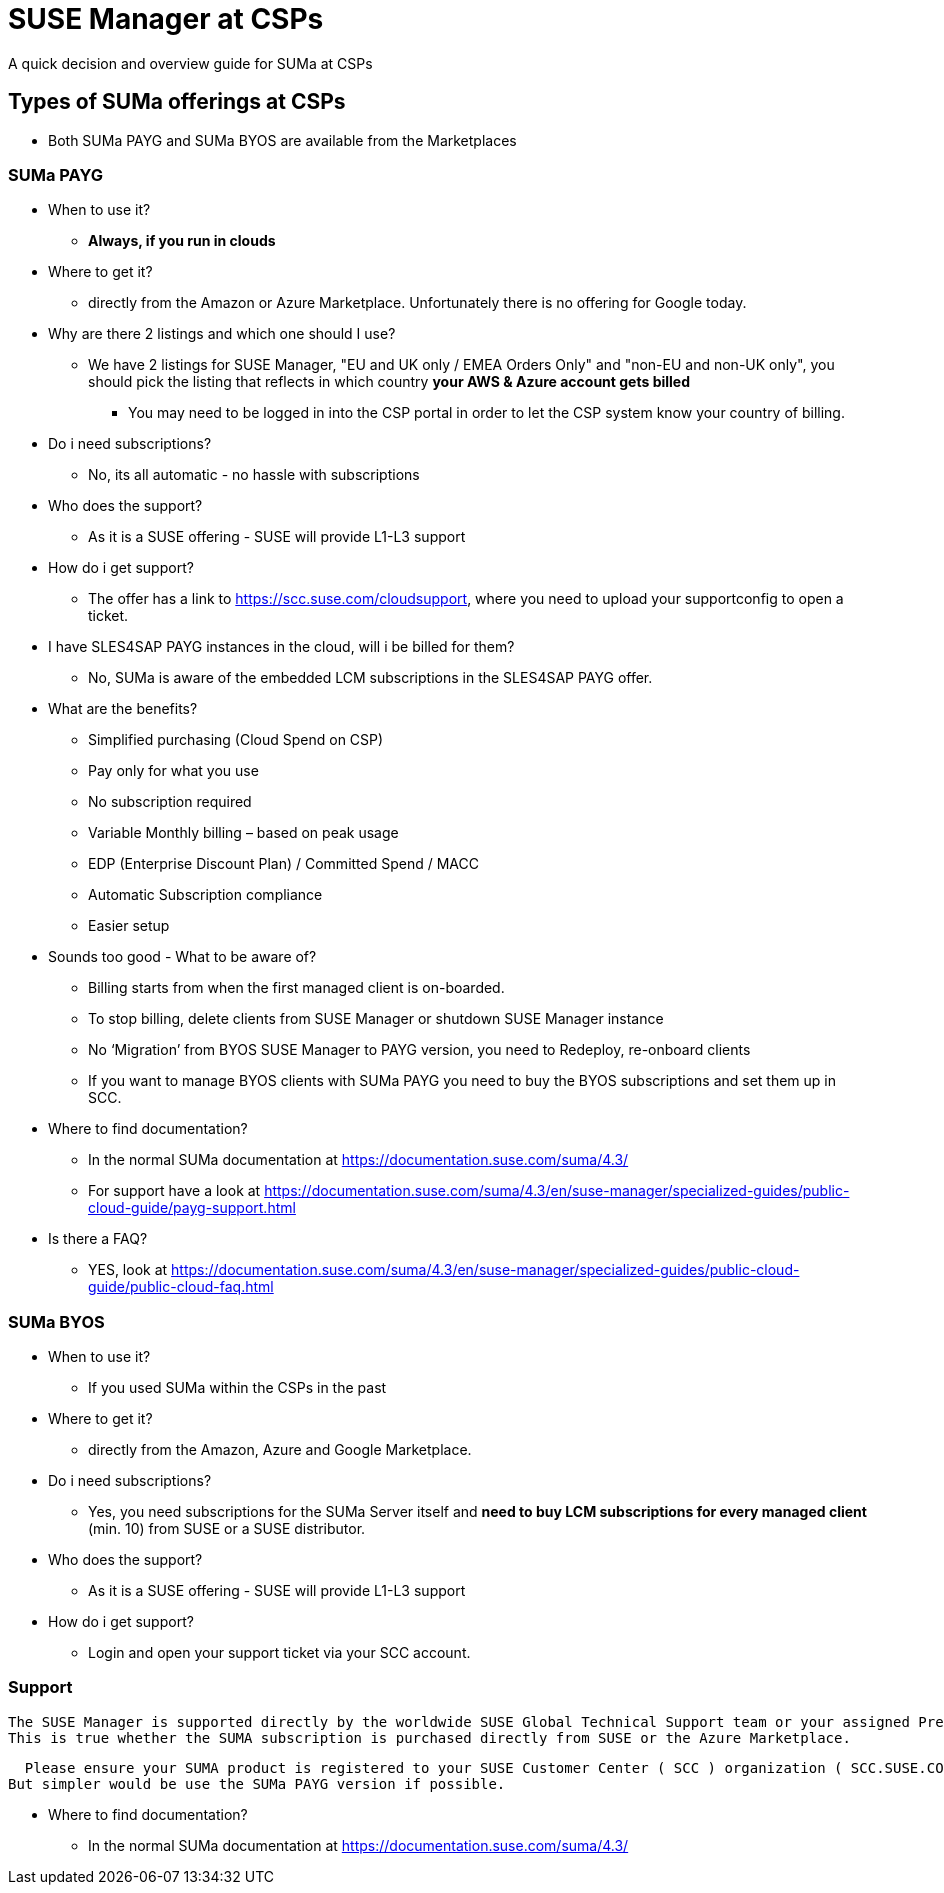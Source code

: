 # SUSE Manager at CSPs
A quick decision and overview guide for SUMa at CSPs

## Types of SUMa offerings at CSPs
* Both SUMa PAYG and SUMa BYOS are available from the Marketplaces

### SUMa PAYG

* When to use it?
** *Always, if you run in clouds*

* Where to get it?
** directly from the Amazon or Azure Marketplace. Unfortunately there is no offering for Google today.

* Why are there 2 listings and which one should I use?
** We have 2 listings for SUSE Manager, "EU and UK only / EMEA Orders Only" and "non-EU and non-UK only", you should pick the listing that reflects in which country *your AWS & Azure account gets billed*

*** You may need to be logged in into the CSP portal in order to let the CSP system know your country of billing.

* Do i need subscriptions?
** No, its all automatic - no hassle with subscriptions

* Who does the support?
** As it is a SUSE offering - SUSE will provide L1-L3 support

* How do i get support?
** The offer has a link to https://scc.suse.com/cloudsupport, where you need to upload your supportconfig to open a ticket.

* I have SLES4SAP PAYG instances in the cloud, will i be billed for them?
** No, SUMa is aware of the embedded LCM subscriptions in the SLES4SAP PAYG offer.

* What are the benefits?
** Simplified purchasing (Cloud Spend on CSP)
** Pay only for what you use
** No subscription required
** Variable Monthly billing – based on peak usage
** EDP (Enterprise Discount Plan) / Committed Spend / MACC
** Automatic Subscription compliance
** Easier setup

* Sounds too good - What to be aware of?
** Billing starts from when the first managed client is on-boarded.
** To stop billing, delete clients from SUSE Manager or shutdown SUSE Manager instance
** No ‘Migration’ from BYOS SUSE Manager to PAYG version, you need to Redeploy, re-onboard clients
** If you want to manage BYOS clients with SUMa PAYG you need to buy the BYOS subscriptions and set them up in SCC.

* Where to find documentation?
** In the normal SUMa documentation at https://documentation.suse.com/suma/4.3/
** For support have a look at https://documentation.suse.com/suma/4.3/en/suse-manager/specialized-guides/public-cloud-guide/payg-support.html

* Is there a FAQ?
** YES, look at https://documentation.suse.com/suma/4.3/en/suse-manager/specialized-guides/public-cloud-guide/public-cloud-faq.html


### SUMa BYOS
* When to use it?
** If you used SUMa within the CSPs in the past

* Where to get it?
** directly from the Amazon, Azure and Google Marketplace.

* Do i need subscriptions?
** Yes, you need subscriptions for the SUMa Server itself and *need to buy LCM subscriptions for every managed client* (min. 10) from SUSE or a SUSE distributor.

* Who does the support?
** As it is a SUSE offering - SUSE will provide L1-L3 support

* How do i get support?
** Login and open your support ticket via your SCC account.

### Support

 The SUSE Manager is supported directly by the worldwide SUSE Global Technical Support team or your assigned Premium Support Engineer.
 This is true whether the SUMA subscription is purchased directly from SUSE or the Azure Marketplace.

  Please ensure your SUMA product is registered to your SUSE Customer Center ( SCC ) organization ( SCC.SUSE.COM). Once logged in to the SCC, use the "Support" option under "My Tools" on the homepage to open a support case with SUSE. If you have any questions, a FAQ and a User Guide are available under the "Help" link on the landing page.
But simpler would be use the SUMa PAYG version if possible.

* Where to find documentation?
** In the normal SUMa documentation at https://documentation.suse.com/suma/4.3/
